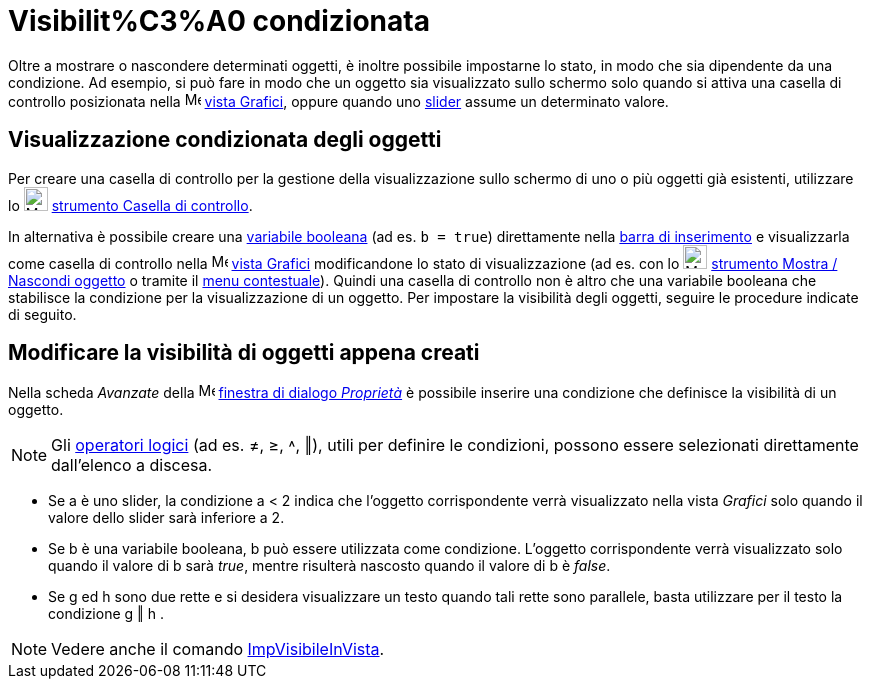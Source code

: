 = Visibilit%C3%A0 condizionata

Oltre a mostrare o nascondere determinati oggetti, è inoltre possibile impostarne lo stato, in modo che sia dipendente
da una condizione. Ad esempio, si può fare in modo che un oggetto sia visualizzato sullo schermo solo quando si attiva
una casella di controllo posizionata nella image:16px-Menu_view_graphics.svg.png[Menu view
graphics.svg,width=16,height=16] xref:/Vista_Grafici.adoc[vista Grafici], oppure quando uno
xref:/tools/Strumento_Slider.adoc[slider] assume un determinato valore.

== [#Visualizzazione_condizionata_degli_oggetti]#Visualizzazione condizionata degli oggetti#

Per creare una casella di controllo per la gestione della visualizzazione sullo schermo di uno o più oggetti già
esistenti, utilizzare lo image:24px-Mode_showcheckbox.svg.png[Mode showcheckbox.svg,width=24,height=24]
xref:/tools/Strumento_Casella_di_controllo.adoc[strumento Casella di controllo].

In alternativa è possibile creare una xref:/Valori_booleani.adoc[variabile booleana] (ad es. `b = true`) direttamente
nella xref:/Barra_di_inserimento.adoc[barra di inserimento] e visualizzarla come casella di controllo nella
image:16px-Menu_view_graphics.svg.png[Menu view graphics.svg,width=16,height=16] xref:/Vista_Grafici.adoc[vista Grafici]
modificandone lo stato di visualizzazione (ad es. con lo image:24px-Mode_showhideobject.svg.png[Mode
showhideobject.svg,width=24,height=24] xref:/tools/Strumento_Mostra_Nascondi_oggetto.adoc[strumento Mostra / Nascondi
oggetto] o tramite il xref:/Menu_contestuale.adoc[menu contestuale]). Quindi una casella di controllo non è altro che
una variabile booleana che stabilisce la condizione per la visualizzazione di un oggetto. Per impostare la visibilità
degli oggetti, seguire le procedure indicate di seguito.

== [#Modificare_la_visibilit.C3.A0_di_oggetti_appena_creati]#Modificare la visibilità di oggetti appena creati#

Nella scheda _Avanzate_ della image:16px-Menu-options.svg.png[Menu-options.svg,width=16,height=16]
xref:/Finestra_di_dialogo_Propriet%C3%A0.adoc[finestra di dialogo _Proprietà_] è possibile inserire una condizione che
definisce la visibilità di un oggetto.

[NOTE]
====

Gli xref:/Valori_booleani.adoc[operatori logici] (ad es. ≠, ≥, ˄, ‖), utili per definire le condizioni, possono essere
selezionati direttamente dall'elenco a discesa.

====

[EXAMPLE]
====

* Se a è uno slider, la condizione a < 2 indica che l'oggetto corrispondente verrà visualizzato nella vista _Grafici_
solo quando il valore dello slider sarà inferiore a 2.
* Se b è una variabile booleana, b può essere utilizzata come condizione. L'oggetto corrispondente verrà visualizzato
solo quando il valore di b sarà _true_, mentre risulterà nascosto quando il valore di b è _false_.
* Se g ed h sono due rette e si desidera visualizzare un testo quando tali rette sono parallele, basta utilizzare per il
testo la condizione g ‖ h .

====

[NOTE]
====

Vedere anche il comando xref:/commands/Comando_ImpVisibileInVista.adoc[ImpVisibileInVista].

====
